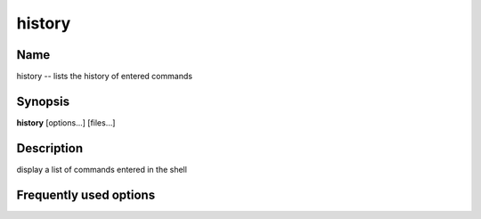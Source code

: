.. _command-history:

history
=======

Name
----

history -- lists the history of entered commands

Synopsis
--------

**history** [options...] [files...]

Description
-----------

display a list of commands entered in the shell

Frequently used options
-----------------------



